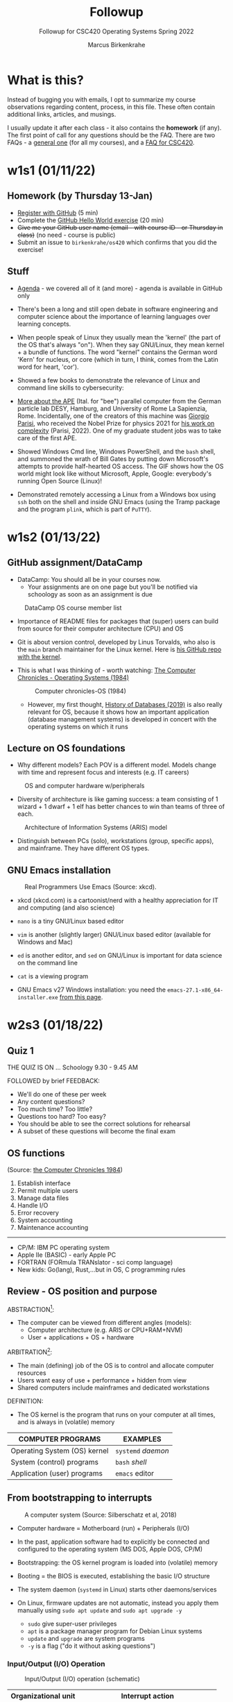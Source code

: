 #+TITLE:Followup
#+AUTHOR:Marcus Birkenkrahe
#+SUBTITLE:Followup for CSC420 Operating Systems Spring 2022
#+STARTUP:overview hideblocks
#+OPTIONS: toc:nil num:nil ^:nil
* What is this?

  Instead of bugging you with emails, I opt to summarize my course
  observations regarding content, process, in this file. These often
  contain additional links, articles, and musings.

  I usually update it after each class - it also contains the
  *homework* (if any). The first point of call for any questions
  should be the FAQ. There are two FAQs - a [[https://github.com/birkenkrahe/org/blob/master/FAQ.org#frequently-asked-questions][general one]] (for all my
  courses), and a [[https://github.com/birkenkrahe/os420/blob/main/FAQ.org][FAQ for CSC420]].

* w1s1 (01/11/22)
** Homework (by Thursday 13-Jan)

   * [[https://github.com/][Register with GitHub]] (5 min)
   * Complete the [[https://docs.github.com/en/get-started/quickstart/hello-world][GitHub Hello World exercise]] (20 min)
   * +Give me your GitHub user name (email - with course ID - or
     Thursday in class)+ (no need - course is public)
   * Submit an issue to ~birkenkrahe/os420~ which confirms that you
     did the exercise!

** Stuff

   * [[https://github.com/birkenkrahe/os420/blob/main/agenda.org][Agenda]] - we covered all of it (and more) - agenda is available in
     GitHub only

   * There's been a long and still open debate in software engineering
     and computer science about the importance of learning languages
     over learning concepts.

   * When people speak of Linux they usually mean the 'kernel' (the
     part of the OS that's always "on"). When they say GNU/Linux, they
     mean kernel + a bundle of functions. The word "kernel" contains
     the German word 'Kern' for nucleus, or core (which in turn, I
     think, comes from the Latin word for heart, 'cor').

   * Showed a few books to demonstrate the relevance of Linux and
     command line skills to cybersecurity:

     [[./img/cybersec.png]]

     [[./img/hackers.png]]

   * [[https://www-zeuthen.desy.de/apewww/APE/software/asm/anext/][More about the APE]] (Ital. for "bee") parallel computer from the
     German particle lab DESY, Hamburg, and University of Rome La
     Sapienzia, Rome. Incidentally, one of the creators of this
     machine was [[https://en.wikipedia.org/wiki/Giorgio_Parisi][Giorgio Parisi]], who received the Nobel Prize for
     physics 2021 for [[https://arxiv.org/abs/cond-mat/0205297][his work on complexity]] (Parisi, 2022). One of my
     graduate student jobs was to take care of the first APE.

     [[./img/bees.gif]]

   * Showed Windows Cmd line, Windows PowerShell, and the ~bash~ shell,
     and summoned the wrath of Bill Gates by putting down Microsoft's
     attempts to provide half-hearted OS access. The GIF shows how the
     OS world might look like without Microsoft, Apple, Google:
     everybody's running Open Source (Linux)!

     [[./img/marathon.gif]]

   * Demonstrated remotely accessing a Linux from a Windows box using
     ~ssh~ both on the shell and inside GNU Emacs (using the Tramp
     package and the program ~plink~, which is part of ~PuTTY~).

     [[./img/tramp.gif]]

* w1s2 (01/13/22)
** GitHub assignment/DataCamp

   * DataCamp: You should all be in your courses now.
     - Your assignments are on one page but you'll be notified via
       schoology as soon as an assignment is due

   #+attr_html: :width 400px
   #+caption: DataCamp OS course member list
   [[./img/members.png]]

   * Importance of README files for packages that (super) users can
     build from source for their computer architecture (CPU) and OS

   * Git is about version control, developed by Linus Torvalds, who
     also is the ~main~ branch maintainer for the Linux kernel. Here
     is [[https://github.com/torvalds/linux][his GitHub repo with the kernel]].

   * This is what I was thinking of - worth watching: [[https://youtu.be/V5S8kFvXpo4][The Computer
     Chronicles - Operating Systems (1984)]]

     #+attr_html: :width 400px
     #+caption: Computer chronicles-OS (1984)
     [[./img/history.png]]

     * However, my first thought, [[https://youtu.be/KG-mqHoXOXY][History of Databases (2019)]] is also
       really relevant for OS, because it shows how an important
       application (database management systems) is developed in concert
       with the operating systems on which it runs

** Lecture on OS foundations

   * Why different models? Each POV is a different model. Models change
     with time and represent focus and interests (e.g. IT careers)

   #+attr_html: :width 400px
   #+caption: OS and computer hardware w/peripherals
   [[./img/hw.png]]

   * Diversity of architecture is like gaming success: a team
     consisting of 1 wizard + 1 dwarf + 1 elf has better chances to
     win than teams of three of each.

   #+attr_html: :width 400px
   #+caption: Architecture of Information Systems (ARIS) model
   [[./img/aris.png]]

   * Distinguish between PCs (solo), workstations (group, specific
     apps), and mainframe. They have different OS types.

** GNU Emacs installation

   #+attr_html: :width 600px
   #+caption: Real Programmers Use Emacs (Source: xkcd).
   [[./img/real_programmers.png]]

   * xkcd (xkcd.com) is a cartoonist/nerd with a healthy appreciation
     for IT and computing (and also science)
   * ~nano~ is a tiny GNU/Linux based editor
   * ~vim~ is another (slightly larger) GNU/Linux based editor
     (available for Windows and Mac)
   * ~ed~ is another editor, and ~sed~ on GNU/Linux is important for
     data science on the command line
   * ~cat~ is a viewing program

   * GNU Emacs v27 Windows installation: you need the
     ~emacs-27.1-x86_64-installer.exe~ [[http://gnu.freemirror.org/gnu/emacs/windows/emacs-27/][from this page]].

* w2s3 (01/18/22)
** Quiz 1


   THE QUIZ IS ON ... Schoology 9.30 - 9.45 AM

   FOLLOWED by brief FEEDBACK:

   * We'll do one of these per week
   * Any content questions?
   * Too much time? Too little?
   * Questions too hard? Too easy?
   * You should be able to see the correct solutions for rehearsal
   * A subset of these questions will become the final exam

** OS functions

   (Source: [[https://youtu.be/V5S8kFvXpo4][the Computer Chronicles 1984]])

   1. Establish interface
   2. Permit multiple users
   3. Manage data files
   4. Handle I/O
   5. Error recovery
   6. System accounting
   7. Maintenance accounting
   -----
   * CP/M: IBM PC operating system
   * Apple IIe (BASIC) - early Apple PC
   * FORTRAN (FORmula TRANslator - sci comp language)
   * New kids: Go(lang), Rust,...but in OS, C programming rules

** Review - OS position and purpose

   ABSTRACTION[fn:1]:
   * The computer can be viewed from different angles (models):
     - Computer architecture (e.g. ARIS or CPU+RAM+NVM)
     - User + applications + OS + hardware

   ARBITRATION[fn:2]:
   * The main (defining) job of the OS is to control and allocate
     computer resources
   * Users want easy of use + performance + hidden from view
   * Shared computers include mainframes and dedicated workstations

   DEFINITION:
   * The OS kernel is the program that runs on your computer at all
     times, and is always in (volatile) memory

   | COMPUTER PROGRAMS            | EXAMPLES           |
   |------------------------------+--------------------|
   | Operating System (OS) kernel | ~systemd~ /daemon/ |
   | System (control) programs    | ~bash~ /shell/     |
   | Application (user) programs  | ~emacs~ editor     |

** From bootstrapping to interrupts

   #+caption: A computer system (Source: Silberschatz et al, 2018)
   #+attr_html: :width 600px
   [[./img/system.png]]

   * Computer hardware = Motherboard (run) + Peripherals (I/O)

   * In the past, application software had to explicitly be connected
     and configured to the operating system (MS DOS, Apple DOS, CP/M)

   * Bootstrapping: the OS kernel program is loaded into (volatile)
     memory

   * Booting = the BIOS is executed, establishing the basic I/O
     structure

   * The system daemon (~systemd~ in Linux) starts other
     daemons/services

   * On Linux, firmware updates are not automatic, instead you apply
     them manually using ~sudo apt update~ and ~sudo apt upgrade -y~
     - ~sudo~ give super-user privileges
     - ~apt~ is a package manager program for Debian Linux systems
     - ~update~ and ~upgrade~ are system programs
     - ~-y~ is a flag ("do it without asking questions")

*** Input/Output (I/O) Operation

    #+caption: Input/Output (I/O) operation (schematic)
    #+attr_html: :width 600px
    [[./img/io.png]]


    | Organizational unit | Interrupt action                          |
    |---------------------+-------------------------------------------|
    | Device controller   | Raises interrupt signal                   |
    | CPU                 | Catches interrupt signal                  |
    |                     | Dispatches interrupt to interrupt handler |
    | Interrupt handler   | Clears interrupt                          |
    | CPU                 | Waits for next interrupt                  |

    #+caption: Input/Output (I/O) BPMN process diagram
    #+attr_html: :width 900px
    [[./img/ioprocess.png]]

    * [[https://www.apriorit.com/dev-blog/195-simple-driver-for-linux-os][Here is a tutorial]] to develop a simple device driver is developed
      (Savin, 2022). It doesn't do anything else but read characters
      from input and generating output on a device. The driver has to
      be attached to a file using the ~mknod~ - then the device can be
      addressed/configured etc. using that file.

* NEXT w2s4 (01/20/22)

** What does the OS manage? (With Linux examples)

   * Task / process management (ps -a)
   * Memory management (df -H)
   * File-system management (ls -la)
   * Network management (ifconfig) (ping)
   * Mass-storage management (sudo fdisk -l)

** Batch mode vs. interactive timesharing

   * Multitasking is a smart scheduling illusion
   * Virtual memory allows execution of large jobs
   * Timer used to prevent infinite loop or resource hogging

** User mode vs. kernel mode (with Linux examples)

   * Mode-bit (hardware) indicates user vs. kernel mode (hostname -a)
   * Kernel mode is privileged (sudo)
   * Modern OS: Virtual Machine Manager mode for guest VMs ([[https://www.virtualbox.org/][VirtualBox]])
   
* Glossary

  | WHAT            | DEFINITION                               | PURPOSE                     |
  |-----------------+------------------------------------------+-----------------------------|
  | Motherboard (h) | CPU + controllers + system bus + memory  | Connect with I/O devices    |
  | Bootloader (p)  | Computer startup sequence                | Find and load OS            |
  | ROM/EPROM (h)   | [Erasable Programmable] Read-Only-Memory | Permanent firmware          |
  | CMOS (h)        | Complementary Metal-Oxide Semiconductor  | BIOS memory                 |
  | BIOS (s)        | [Basic Input Output System]              | Identify/configure hardware |
  | BPMN            | Business Process Model and Notation      | Process diagram language    |
  | sudo            | Linux shell command                      | Super user privileges       |

  Legend: h=hardware, p=process, s=software

* References

  Computer History Museum (Sep 5, 2019). History of Databases
  [video]. [[https://youtu.be/KG-mqHoXOXY][URL: youtu.be/KG-mqHoXOXY]].

  Grubb (2021). How Cybersecurity Really Works. NoStarch Press.

  OccupyTheWeb (2018). Linux Basics for Hackers. NoStarch Press.

  Parisi (14 May 2002). Complex Systems: a Physicist's Viewpoint
  [preprint]. [[https://arxiv.org/abs/cond-mat/0205297][URL: arxiv.org.]]

  PuTTY (n.d.). SSH and telnet client program for Windows. [[https://www.putty.org/][URL:
  www.putty.org.]]

  Savin (2022). Linux Device Drivers: Tutorial for Linux Driver
  Development [website]. [[https://www.apriorit.com/dev-blog/195-simple-driver-for-linux-os][URL: www.apriorit.com]].

  Simma (2004). Parallel Computing on APE Systems [website]. [[https://www-zeuthen.desy.de/apewww/APE/software/asm/anext/][URL:
  www-zeuthen.desy.de.]]

  The Computer Chronicles (Nov 8, 2012). Operating Systems
  (1984). [[https://youtu.be/V5S8kFvXpo4][URL: youtu.be/V5S8kFvXpo4.]]

  xkcd (n.d.). A webcomic [website]. [[https://xkcd.com/][URL: xkcd.com]].

* Footnotes

[fn:2]Word origin: /arbitrari/ (Latin) = to resolve a dispute [because
on a computer many different parties compete for available resources]

[fn:1]Word origin: /abs-trahere/ (Latin) = to withdraw [from
details] - abstraction is the opposite of specialization (add detail)
